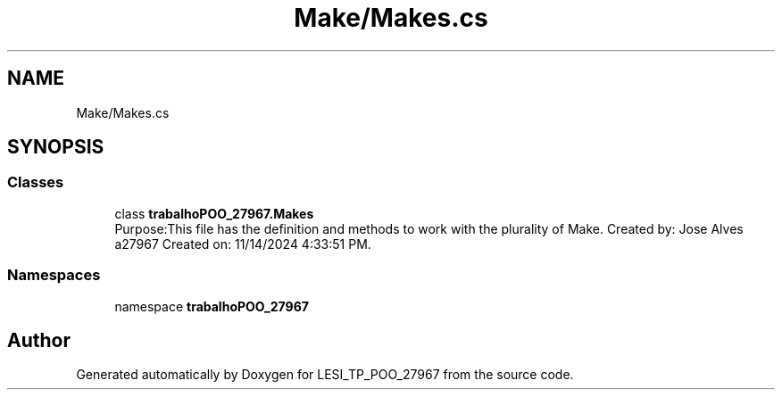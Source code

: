 .TH "Make/Makes.cs" 3 "Version v 1.0" "LESI_TP_POO_27967" \" -*- nroff -*-
.ad l
.nh
.SH NAME
Make/Makes.cs
.SH SYNOPSIS
.br
.PP
.SS "Classes"

.in +1c
.ti -1c
.RI "class \fBtrabalhoPOO_27967\&.Makes\fP"
.br
.RI "Purpose:This file has the definition and methods to work with the plurality of Make\&. Created by: Jose Alves a27967 Created on: 11/14/2024 4:33:51 PM\&. "
.in -1c
.SS "Namespaces"

.in +1c
.ti -1c
.RI "namespace \fBtrabalhoPOO_27967\fP"
.br
.in -1c
.SH "Author"
.PP 
Generated automatically by Doxygen for LESI_TP_POO_27967 from the source code\&.
